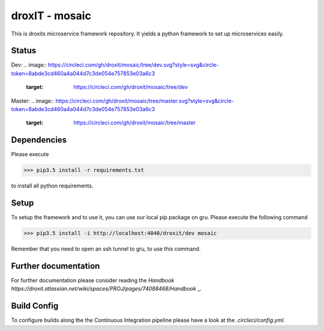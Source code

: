 droxIT - mosaic
===============
This is droxits microservice framework repository. It yields a python framework to set up microservices easily.

Status
----------
Dev:
.. image:: https://circleci.com/gh/droxit/mosaic/tree/dev.svg?style=svg&circle-token=8abde3cd460a4a044d7c3de054e757853e03a6c3
    :target: https://circleci.com/gh/droxit/mosaic/tree/dev
Master:
.. image:: https://circleci.com/gh/droxit/mosaic/tree/master.svg?style=svg&circle-token=8abde3cd460a4a044d7c3de054e757853e03a6c3
    :target: https://circleci.com/gh/droxit/mosaic/tree/master

Dependencies
----------
Please execute 

>>> pip3.5 install -r requirements.txt

to install all python requirements.

Setup
----
To setup the framework and to use it, you can use our local pip package on gru. Please execute the following command

>>> pip3.5 install -i http://localhost:4040/droxit/dev mosaic

Remember that you need to open an ssh tunnel to gru, to use this command.

Further documentation
---------------------
For further documentation please consider reading the `Handbook
https://droxit.atlassian.net/wiki/spaces/PROJ/pages/74088468/Handbook` _.

Build Config
---------
To configure builds along the the Continuous Integration pipeline please have a look at the 
`.circleci/config.yml`. 
